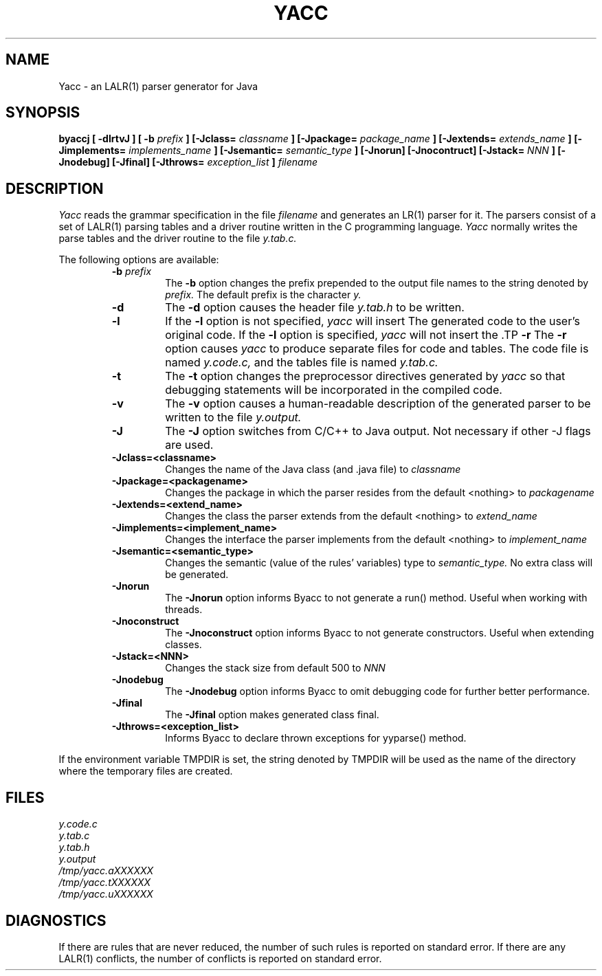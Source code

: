 .\"	%W%	%R% (Berkeley) %E%
.\"
.TH YACC 1 "July\ 15,\ 1990"
.UC 6
.SH NAME
Yacc \- an LALR(1) parser generator for Java
.SH SYNOPSIS
.B byaccj [ -dlrtvJ ] [ -b
.I prefix
.B ] [-Jclass=
.I classname
.B ] [-Jpackage=
.I package_name
.B ] [-Jextends=
.I extends_name
.B ] [-Jimplements=
.I implements_name
.B ] [-Jsemantic=
.I semantic_type
.B ] [-Jnorun] [-Jnocontruct] [-Jstack=
.I NNN
.B ] [-Jnodebug] [-Jfinal] [-Jthrows=
.I exception_list
.B ]
.I filename
.SH DESCRIPTION
.I Yacc
reads the grammar specification in the file
.I filename
and generates an LR(1) parser for it.
The parsers consist of a set of LALR(1) parsing tables and a driver routine
written in the C programming language.
.I Yacc
normally writes the parse tables and the driver routine to the file
.IR y.tab.c.
.PP
The following options are available:
.RS
.TP
\fB-b \fIprefix\fR
The
.B -b
option changes the prefix prepended to the output file names to
the string denoted by
.IR prefix.
The default prefix is the character
.IR y.
.TP
.B -d
The \fB-d\fR option causes the header file
.IR y.tab.h
to be written.
.TP
.B -l
If the
.B -l
option is not specified,
.I yacc
will insert \#line directives in the generated code.
The \#line directives let the C compiler relate errors in the
generated code to the user's original code.
If the \fB-l\fR option is specified,
.I yacc
will not insert the \#line directives.
\&\#line directives specified by the user will be retained.
.TP
.B -r
The
.B -r
option causes
.I yacc
to produce separate files for code and tables.  The code file
is named
.IR y.code.c,
and the tables file is named
.IR y.tab.c.
.TP
.B -t
The
.B -t
option changes the preprocessor directives generated by
.I yacc
so that debugging statements will be incorporated in the compiled code.
.TP
.B -v
The
.B -v
option causes a human-readable description of the generated parser to
be written to the file
.IR y.output.
.TP
.B -J
The
.B -J
option switches from C/C++ to Java output. Not necessary if other -J flags are used.
.TP
.B -Jclass=<classname>
Changes the name of the Java class (and .java file) to 
.I classname
.TP
.B -Jpackage=<packagename>
 Changes the package in which the parser resides from the default <nothing> to
.I packagename
.TP
.B -Jextends=<extend_name>
 Changes the class the parser extends from the default <nothing> to
.I extend_name
.TP
.B -Jimplements=<implement_name>
 Changes the interface the parser implements from the default <nothing> to
.I implement_name
.TP
.B -Jsemantic=<semantic_type>
  Changes the semantic (value of the rules' variables) type to
.I semantic_type.
No extra class will be generated.
.TP
.B -Jnorun
The
.B -Jnorun
option informs Byacc to not generate a run() method. Useful when working with threads.
.TP
.B -Jnoconstruct
The
.B -Jnoconstruct
option informs Byacc to not generate constructors. Useful when extending classes. 
.TP
.B -Jstack=<NNN>
 Changes the stack size from default 500 to
.I NNN
.TP
.B -Jnodebug
The
.B -Jnodebug
option informs Byacc to omit debugging code for further better performance.
.TP
.B -Jfinal
The
.B -Jfinal
option makes generated class final.
.TP
.B -Jthrows=<exception_list>
 Informs Byacc to declare thrown exceptions for yyparse() method.
.RE
.PP
If the environment variable TMPDIR is set, the string denoted by
TMPDIR will be used as the name of the directory where the temporary
files are created.
.SH FILES
.IR y.code.c
.br
.IR y.tab.c
.br
.IR y.tab.h
.br
.IR y.output
.br
.IR /tmp/yacc.aXXXXXX
.br
.IR /tmp/yacc.tXXXXXX
.br
.IR /tmp/yacc.uXXXXXX
.SH DIAGNOSTICS
If there are rules that are never reduced, the number of such rules is
reported on standard error.
If there are any LALR(1) conflicts, the number of conflicts is reported
on standard error.

